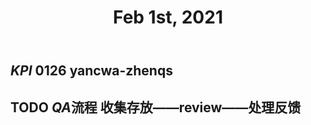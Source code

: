 #+TITLE: Feb 1st, 2021

** [[KPI]] 0126 yancwa-zhenqs
** TODO [[QA]]流程 收集存放——review——处理反馈
:PROPERTIES:
:todo: 1612161292110
:END:
